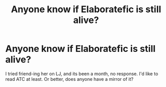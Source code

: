 #+TITLE: Anyone know if Elaboratefic is still alive?

* Anyone know if Elaboratefic is still alive?
:PROPERTIES:
:Score: 4
:DateUnix: 1392203079.0
:DateShort: 2014-Feb-12
:END:
I tried friend-ing her on LJ, and its been a month, no response. I'd like to read ATC at least. Or better, does anyone have a mirror of it?

